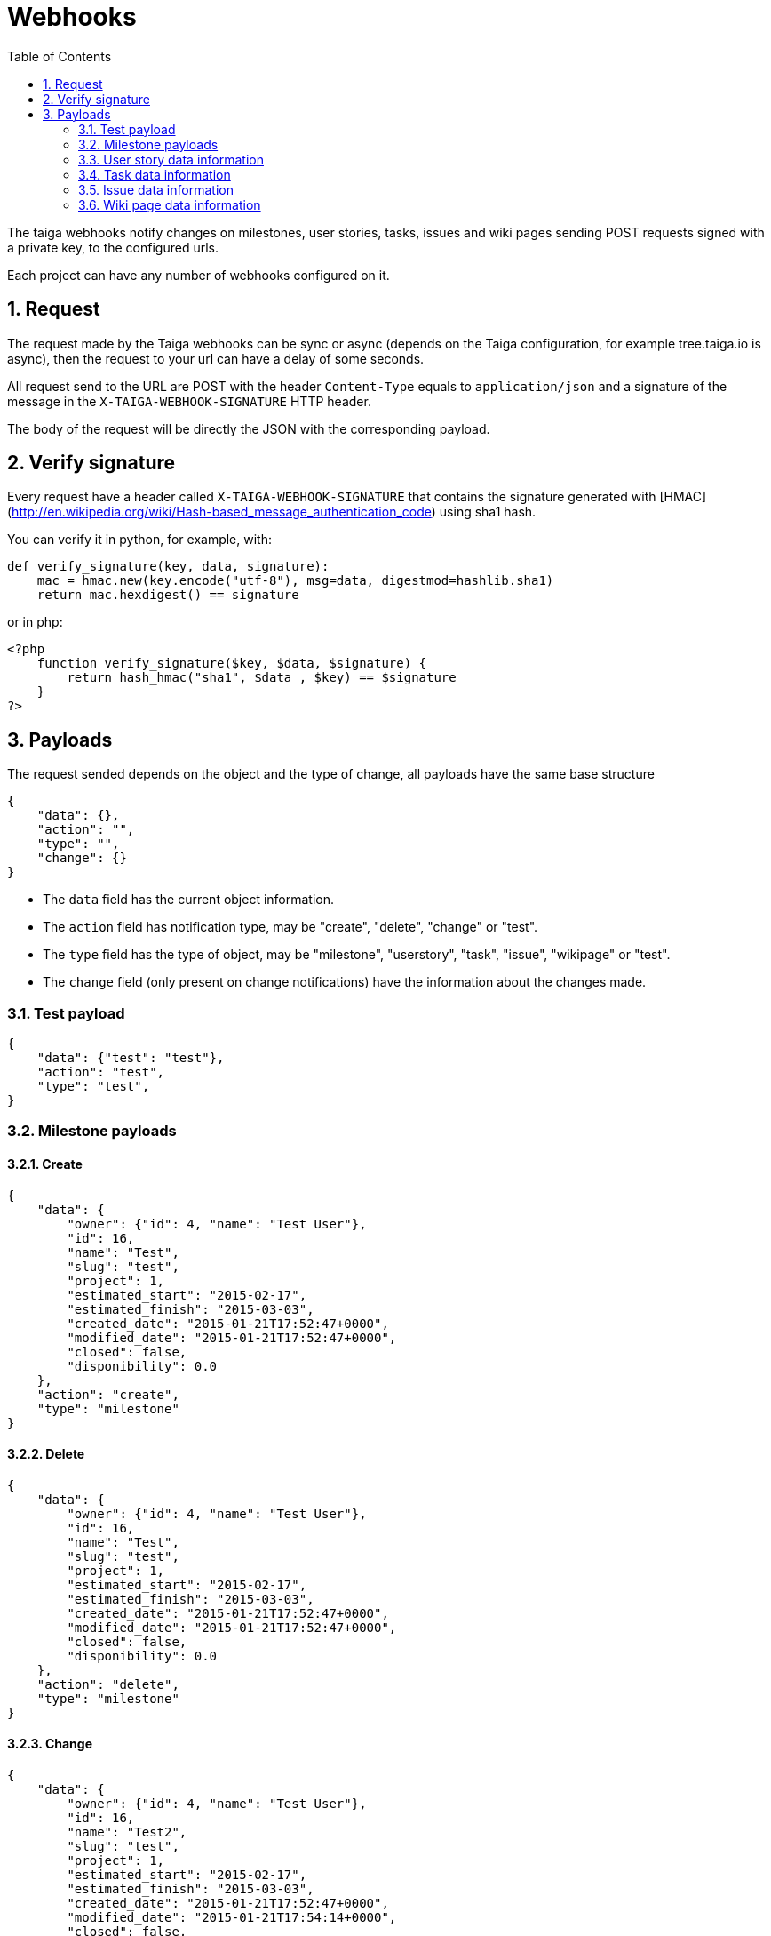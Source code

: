 Webhooks
========
:toc: left
:numbered:
:source-highlighter: pygments
:pygments-style: friendly

The taiga webhooks notify changes on milestones, user stories, tasks, issues
and wiki pages sending POST requests signed with a private key, to the
configured urls.

Each project can have any number of webhooks configured on it.

Request
-------

The request made by the Taiga webhooks can be sync or async (depends on the
Taiga configuration, for example tree.taiga.io is async), then the request to
your url can have a delay of some seconds.

All request send to the URL are POST with the header `Content-Type` equals to
`application/json` and a signature of the message in the
`X-TAIGA-WEBHOOK-SIGNATURE` HTTP header.

The body of the request will be directly the JSON with the corresponding
payload.

Verify signature
----------------

Every request have a header called `X-TAIGA-WEBHOOK-SIGNATURE` that contains
the signature generated with
[HMAC](http://en.wikipedia.org/wiki/Hash-based_message_authentication_code)
using sha1 hash.

You can verify it in python, for example, with:

[source,python]
----
def verify_signature(key, data, signature):
    mac = hmac.new(key.encode("utf-8"), msg=data, digestmod=hashlib.sha1)
    return mac.hexdigest() == signature
----

or in php:

[source,php]
----
<?php
    function verify_signature($key, $data, $signature) {
        return hash_hmac("sha1", $data , $key) == $signature
    }
?>
----

Payloads
--------

The request sended depends on the object and the type of change, all payloads
have the same base structure

[source,json]
----
{
    "data": {},
    "action": "",
    "type": "",
    "change": {}
}
----

* The `data` field has the current object information.
* The `action` field has notification type, may be "create", "delete", "change" or "test".
* The `type` field has the type of object, may be "milestone", "userstory", "task", "issue", "wikipage" or "test".
* The `change` field (only present on change notifications) have the information about the changes made.

Test payload
~~~~~~~~~~~~

[source,json]
----
{
    "data": {"test": "test"},
    "action": "test",
    "type": "test",
}
----

Milestone payloads
~~~~~~~~~~~~~~~~~~

#### Create

[source,json]
----
{
    "data": {
        "owner": {"id": 4, "name": "Test User"},
        "id": 16,
        "name": "Test",
        "slug": "test",
        "project": 1,
        "estimated_start": "2015-02-17",
        "estimated_finish": "2015-03-03",
        "created_date": "2015-01-21T17:52:47+0000",
        "modified_date": "2015-01-21T17:52:47+0000",
        "closed": false,
        "disponibility": 0.0
    },
    "action": "create",
    "type": "milestone"
}
----

#### Delete

[source,json]
----
{
    "data": {
        "owner": {"id": 4, "name": "Test User"},
        "id": 16,
        "name": "Test",
        "slug": "test",
        "project": 1,
        "estimated_start": "2015-02-17",
        "estimated_finish": "2015-03-03",
        "created_date": "2015-01-21T17:52:47+0000",
        "modified_date": "2015-01-21T17:52:47+0000",
        "closed": false,
        "disponibility": 0.0
    },
    "action": "delete",
    "type": "milestone"
}
----

#### Change

[source,json]
----
{
    "data": {
        "owner": {"id": 4, "name": "Test User"},
        "id": 16,
        "name": "Test2",
        "slug": "test",
        "project": 1,
        "estimated_start": "2015-02-17",
        "estimated_finish": "2015-03-03",
        "created_date": "2015-01-21T17:52:47+0000",
        "modified_date": "2015-01-21T17:54:14+0000",
        "closed": false,
        "disponibility": 0.0
    },
    "action": "change",
    "type": "milestone",
    "change": {
        "diff": {
            "estimated_finish": {"from": "2015-03-03", "to": "2015-03-03"},
            "estimated_start": {"from": "2015-02-17", "to": "2015-02-17"},
            "name": {"from": "Test", "to": "Test2"}
        },
        "snapshot": null,
        "values": {},
        "user": {"name": "admin", "pk": 4},
        "delete_comment_user": null,
        "id": "8355e08c-a196-11e4-9a81-68f72800ab2e",
        "created_at": "2015-01-21T17:54:14+0000",
        "type": 1,
        "key": "milestones.milestone:16",
        "comment": "",
        "comment_html": "",
        "delete_comment_date": null,
        "is_hidden": false,
        "is_snapshot": false
    }
}
----

User story data information
~~~~~~~~~~~~~~~~~~~~~~~~~~~

#### Create

[source,json]
----
{
    "data": {
        "tags": ["nulla"],
        "external_reference": null,
        "owner": {"id": 14, "name": "Teresa Gallardo"},
        "assigned_to": {"id": 9, "name": "Alicia Flores"},
        "watchers": [],
        "points": [
            {"id": 3, "name": "1/2", "value": 0.5},
            {"id": 4, "name": "1", "value": 1.0},
            {"id": 9, "name": "10", "value": 10.0},
            {"id": 9, "name": "10", "value": 10.0}
        ],
        "id": 31,
        "is_blocked": false,
        "blocked_note": "",
        "ref": 80,
        "milestone": null,
        "project": 1,
        "status": 3,
        "is_closed": false,
        "created_date": "2015-01-14T12:37:02+0000",
        "modified_date": "2015-01-14T12:37:02+0000",
        "finish_date": null,
        "subject": "Implement the form",
        "description": "Deleniti sunt tempora? Amet molestias...",
        "client_requirement": false,
        "team_requirement": false,
        "generated_from_issue": null
    },
    "action": "create",
    "type": "userstory"
}
----

#### Delete

[source,json]
----
{
    "data": {
        "tags": ["nulla"],
        "external_reference": null,
        "owner": {"id": 14, "name": "Teresa Gallardo"},
        "assigned_to": {"id": 9, "name": "Alicia Flores"},
        "watchers": [],
        "points": [
            {"id": 3, "name": "1/2", "value": 0.5},
            {"id": 4, "name": "1", "value": 1.0},
            {"id": 9, "name": "10", "value": 10.0},
            {"id": 9, "name": "10", "value": 10.0}
        ],
        "id": 31,
        "is_blocked": false,
        "blocked_note": "",
        "ref": 80,
        "milestone": null,
        "project": 1,
        "status": 3,
        "is_closed": false,
        "created_date": "2015-01-14T12:37:02+0000",
        "modified_date": "2015-01-14T12:37:02+0000",
        "finish_date": null,
        "subject": "Implement the form",
        "description": "Deleniti sunt tempora? Amet molestias...",
        "client_requirement": false,
        "team_requirement": false,
        "generated_from_issue": null
    },
    "action": "delete",
    "type": "userstory"
}
----

#### Change

[source,json]
----
{
    "data": {
        "tags": ["nulla"],
        "external_reference": null,
        "owner": {"id": 14, "name": "Teresa Gallardo"},
        "assigned_to": {"id": 9, "name": "Alicia Flores"},
        "watchers": [],
        "points": [
            {"id": 3, "name": "1/2", "value": 0.5},
            {"id": 4, "name": "1", "value": 1.0},
            {"id": 9, "name": "10", "value": 10.0},
            {"id": 9, "name": "10", "value": 10.0}
        ],
        "id": 19,
        "is_blocked": false,
        "blocked_note": "",
        "ref": 80,
        "milestone": null,
        "project": 1,
        "status": 5,
        "is_closed": true,
        "created_date": "2015-01-14T12:37:02+0000",
        "modified_date": "2015-01-14T12:37:02+0000",
        "finish_date": "2015-01-21 18:04:02.344463+00:00",
        "subject": "Implement the form",
        "description": "Deleniti sunt tempora? Amet molestias...",
        "client_requirement": false,
        "team_requirement": false,
        "generated_from_issue": null
    },
    "type": "userstory",
    "change": {
        "diff": {
            "finish_date": {"to": "2015-01-21 18:04:02.344463+00:00", "from": "None"},
            "status": {"to": 5, "from": 2},
            "is_closed": {"to": true, "from": false}
        },
        "snapshot": null,
        "values": {
            "status": {"2": "Ready", "5": "Done"}
        },
        "user": {"name": "admin", "pk": 4},
        "delete_comment_user": null,
        "id": "e196cce6-a197-11e4-b20b-68f72800ab2e",
        "created_at": "2015-01-21T18:04:02+0000",
        "type": 1,
        "key": "userstories.userstory:19",
        "comment": "",
        "comment_html": "",
        "delete_comment_date": null,
        "is_hidden": false,
        "is_snapshot": false
    },
    "action": "change"
}
----

Task data information
~~~~~~~~~~~~~~~~~~~~~

#### Create

[source,json]
----
{
    "data": {
        "tags": ["beatae", "veritatis"],
        "owner": {"id": 14, "name": "Teresa Gallardo"},
        "assigned_to": {"id": 6, "name": "Josefa Serrano"},
        "watchers": [],
        "id": 36,
        "version": 2,
        "is_blocked": false,
        "blocked_note": "",
        "user_story": 14,
        "ref": 50,
        "status": 4,
        "project": 1,
        "milestone": 5,
        "created_date": "2015-01-14T12:36:58+0000",
        "modified_date": "2015-01-14T12:36:58+0000",
        "finished_date": null,
        "subject": "Lighttpd x-sendfile support",
        "us_order": 1,
        "taskboard_order": 0,
        "description": "Eos reiciendis ipsum voluptatem est, unde maxime...",
        "is_iocaine": false,
        "external_reference": null
    },
    "action": "create",
    "type": "task"
}
----

#### Delete

[source,json]
----
{
    "data": {
        "tags": ["beatae", "veritatis"],
        "owner": {"id": 14, "name": "Teresa Gallardo"},
        "assigned_to": {"id": 6, "name": "Josefa Serrano"},
        "watchers": [],
        "id": 36,
        "version": 2,
        "is_blocked": false,
        "blocked_note": "",
        "user_story": 14,
        "ref": 50,
        "status": 4,
        "project": 1,
        "milestone": 5,
        "created_date": "2015-01-14T12:36:58+0000",
        "modified_date": "2015-01-22T09:10:59+0000",
        "finished_date": null,
        "subject": "Lighttpd x-sendfile support",
        "us_order": 1,
        "taskboard_order": 0,
        "description": "Eos reiciendis ipsum voluptatem est, unde maxime...",
        "is_iocaine": false,
        "external_reference": null
    },
    "action": "delete",
    "type": "task"
}
----

#### Change

[source,json]
----
{
    "data": {
        "tags": ["beatae", "veritatis"],
        "owner": {"id": 14, "name": "Teresa Gallardo"},
        "assigned_to": {"id": 6, "name": "Josefa Serrano"},
        "watchers": [],
        "id": 36,
        "version": 2,
        "is_blocked": false,
        "blocked_note": "",
        "user_story": 14,
        "ref": 50,
        "status": 4,
        "project": 1,
        "milestone": 5,
        "created_date": "2015-01-14T12:36:58+0000",
        "modified_date": "2015-01-22T09:10:59+0000",
        "finished_date": null,
        "subject": "Lighttpd x-sendfile support",
        "us_order": 1,
        "taskboard_order": 0,
        "description": "Eos reiciendis ipsum voluptatem est, unde maxime...",
        "is_iocaine": false,
        "external_reference": null
    },
    "change": {
        "diff": {
            "milestone": {"from": 4, "to": 5},
            "taskboard_order": {"from": 1, "to": 0},
            "status": {"from": 3, "to": 4}
        },
        "snapshot": null,
        "values": {
            "milestone": {"5": "Sprint 2015-1-18", "4": "Sprint 2015-1-4"},
            "status": {"4": "Closed", "3": "Ready for test"}
        },
        "user": {"name": "admin", "pk": 4},
        "delete_comment_user": null,
        "id": "94c13602-a216-11e4-830a-68f72800ab2e",
        "created_at": "2015-01-22T09:10:59+0000",
        "type": 1,
        "key": "tasks.task:36",
        "comment": "",
        "comment_html": "",
        "delete_comment_date": null,
        "is_hidden": false,
        "is_snapshot": false
    },
    "action": "change",
    "type": "task"
}
----

Issue data information
~~~~~~~~~~~~~~~~~~~~~~

#### Create

[source,json]
----
{
    "data": {
        "tags": ["velit", "voluptatem"],
        "owner": {"id": 10, "name": "Alicia Diaz"},
        "assigned_to": {"id": 12, "name": "Josefina Reyes"},
        "watchers": [],
        "id": 22,
        "version": 2,
        "is_blocked": false,
        "blocked_note": "",
        "ref": 105,
        "status": 2,
        "severity": 3,
        "priority": 2,
        "type": 3,
        "milestone": null,
        "project": 1,
        "created_date": "2015-01-14T12:37:04+0000",
        "modified_date": "2015-01-14T12:37:04+0000",
        "finished_date": null,
        "subject": "Lighttpd x-sendfile support",
        "description": "Nemo quo eveniet quibusdam laboriosam non...",
        "external_reference": null
    },
    "action": "create",
    "type": "issue"
}
----

#### Delete

[source,json]
----
{
    "data": {
        "tags": ["velit", "voluptatem"],
        "owner": {"id": 10, "name": "Alicia Diaz"},
        "assigned_to": {"id": 12, "name": "Josefina Reyes"},
        "watchers": [],
        "id": 22,
        "version": 2,
        "is_blocked": false,
        "blocked_note": "",
        "ref": 105,
        "status": 2,
        "severity": 3,
        "priority": 2,
        "type": 3,
        "milestone": null,
        "project": 1,
        "created_date": "2015-01-14T12:37:04+0000",
        "modified_date": "2015-01-22T09:14:04+0000",
        "finished_date": null,
        "subject": "Lighttpd x-sendfile support",
        "description": "Nemo quo eveniet quibusdam laboriosam non...",
        "external_reference": null
    },
    "action": "delete",
    "type": "issue"
}
----

#### Change

[source,json]
----
{
    "data": {
        "tags": ["velit", "voluptatem"],
        "owner": {"id": 10, "name": "Alicia Diaz"},
        "assigned_to": {"id": 12, "name": "Josefina Reyes"},
        "watchers": [],
        "id": 22,
        "version": 2,
        "is_blocked": false,
        "blocked_note": "",
        "ref": 105,
        "status": 2,
        "severity": 3,
        "priority": 2,
        "type": 3,
        "milestone": null,
        "project": 1,
        "created_date": "2015-01-14T12:37:04+0000",
        "modified_date": "2015-01-22T09:14:04+0000",
        "finished_date": null,
        "subject": "Lighttpd x-sendfile support",
        "description": "Nemo quo eveniet quibusdam laboriosam non...",
        "external_reference": null
    },
    "change": {
        "diff": {
            "status": {"from": 1, "to": 2}
        },
        "snapshot": null,
        "values": {
            "status": {"2": "In progress", "1": "New"}
        },
        "user": {"name": "admin", "pk": 4},
        "delete_comment_user": null,
        "id": "031469a8-a217-11e4-a515-68f72800ab2e",
        "created_at": "2015-01-22T09:14:04+0000",
        "type": 1,
        "key": "issues.issue:22",
        "comment": "",
        "comment_html": "",
        "delete_comment_date": null,
        "is_hidden": false,
        "is_snapshot": false
    },
    "action": "change",
    "type": "issue"
}
----

Wiki page data information
~~~~~~~~~~~~~~~~~~~~~~~~~~

#### Create

[source,json]
----
{
    "data": {
        "owner": {"id": 4, "name": "Test User"},
        "last_modifier": {"id": 4, "name": "Test User"},
        "id": 8,
        "project": 1,
        "slug": "test",
        "content": "Test wiki page",
        "created_date": "2015-01-21T17:57:03+0000",
        "modified_date": "2015-01-21T17:57:03+0000"
    },
    "action": "create",
    "type": "wikipage"
}
----

#### Delete

[source,json]
----
{
    "data": {
        "owner": {"id": 4, "name": "Test User"},
        "last_modifier": {"id": 4, "name": "Test User"},
        "id": 8,
        "project": 1,
        "slug": "test",
        "content": "Test wiki page",
        "created_date": "2015-01-21T17:57:03+0000",
        "modified_date": "2015-01-21T17:57:03+0000"
    },
    "action": "delete",
    "type": "milestone"
}
----

#### Change

[source,json]
----
{
    "data": {
        "owner": {"id": 4, "name": ""},
        "last_modifier": {"id": 4, "name": ""},
        "id": 8,
        "project": 1,
        "slug": "test",
        "content": "Test wiki page changed",
        "created_date": "2015-01-21T17:57:03+0000",
        "modified_date": "2015-01-21T17:58:11+0000"
    },
    "action": "change",
    "type": "wikipage",
    "change": {
        "diff": {
            "content_html": {
                "from": "<p>Test wiki page</p>",
                "to": "<p>Test wiki page changed</p>"
            },
            "content": {"from": "Test wiki page", "to": "Test wiki page changed"}
        },
        "snapshot": null,
        "values": {},
        "user": {"name": "admin", "pk": 4},
        "delete_comment_user": null,
        "id": "10a7c0cc-a197-11e4-8f0c-68f72800ab2e",
        "created_at": "2015-01-21T17:58:11+0000",
        "type": 1,
        "key": "wiki.wikipage:8",
        "comment": "",
        "comment_html": "",
        "delete_comment_date": null,
        "is_hidden": false,
        "is_snapshot": false
    }
}
----
